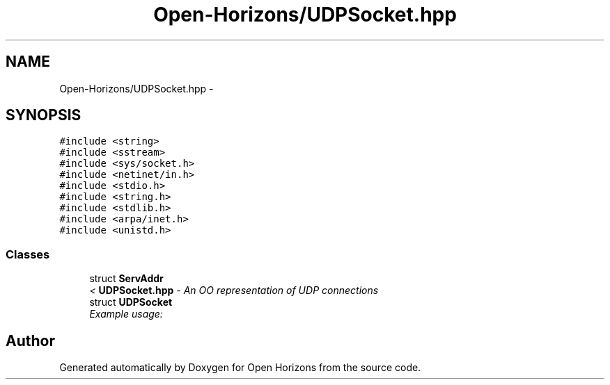 .TH "Open-Horizons/UDPSocket.hpp" 3 "Fri Mar 7 2014" "Version 0.0.1.1" "Open Horizons" \" -*- nroff -*-
.ad l
.nh
.SH NAME
Open-Horizons/UDPSocket.hpp \- 
.SH SYNOPSIS
.br
.PP
\fC#include <string>\fP
.br
\fC#include <sstream>\fP
.br
\fC#include <sys/socket\&.h>\fP
.br
\fC#include <netinet/in\&.h>\fP
.br
\fC#include <stdio\&.h>\fP
.br
\fC#include <string\&.h>\fP
.br
\fC#include <stdlib\&.h>\fP
.br
\fC#include <arpa/inet\&.h>\fP
.br
\fC#include <unistd\&.h>\fP
.br

.SS "Classes"

.in +1c
.ti -1c
.RI "struct \fBServAddr\fP"
.br
.RI "\fI< \fBUDPSocket\&.hpp\fP - An OO representation of UDP connections \fP"
.ti -1c
.RI "struct \fBUDPSocket\fP"
.br
.RI "\fIExample usage: \fP"
.in -1c
.SH "Author"
.PP 
Generated automatically by Doxygen for Open Horizons from the source code\&.
